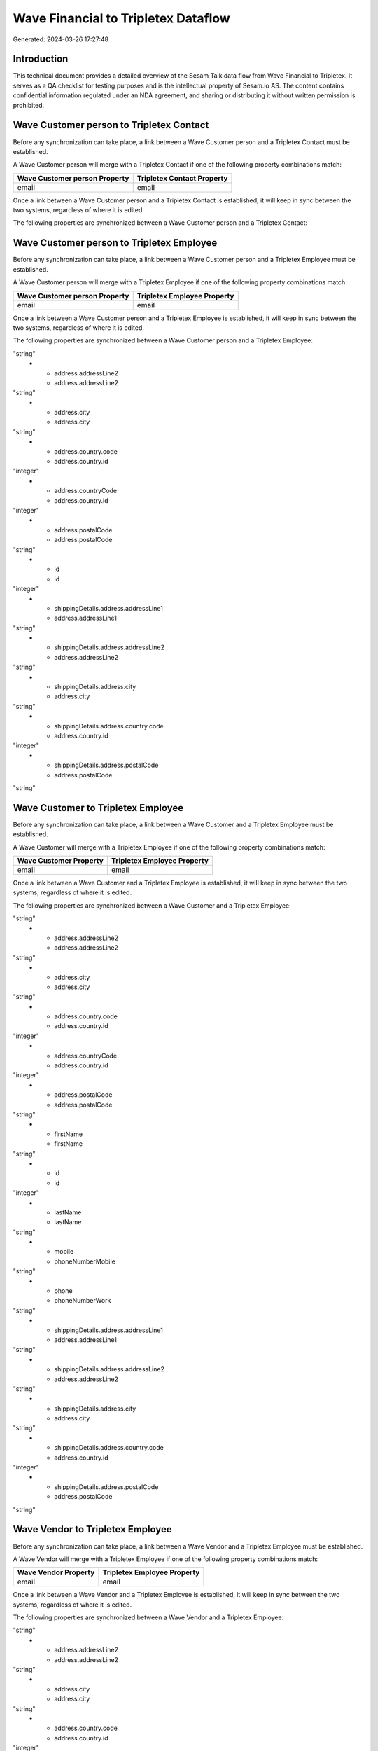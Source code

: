 ====================================
Wave Financial to Tripletex Dataflow
====================================

Generated: 2024-03-26 17:27:48

Introduction
------------

This technical document provides a detailed overview of the Sesam Talk data flow from Wave Financial to Tripletex. It serves as a QA checklist for testing purposes and is the intellectual property of Sesam.io AS. The content contains confidential information regulated under an NDA agreement, and sharing or distributing it without written permission is prohibited.

Wave Customer person to Tripletex Contact
-----------------------------------------
Before any synchronization can take place, a link between a Wave Customer person and a Tripletex Contact must be established.

A Wave Customer person will merge with a Tripletex Contact if one of the following property combinations match:

.. list-table::
   :header-rows: 1

   * - Wave Customer person Property
     - Tripletex Contact Property
   * - email
     - email

Once a link between a Wave Customer person and a Tripletex Contact is established, it will keep in sync between the two systems, regardless of where it is edited.

The following properties are synchronized between a Wave Customer person and a Tripletex Contact:

.. list-table::
   :header-rows: 1

   * - Wave Customer person Property
     - Tripletex Contact Property
     - Tripletex Data Type


Wave Customer person to Tripletex Employee
------------------------------------------
Before any synchronization can take place, a link between a Wave Customer person and a Tripletex Employee must be established.

A Wave Customer person will merge with a Tripletex Employee if one of the following property combinations match:

.. list-table::
   :header-rows: 1

   * - Wave Customer person Property
     - Tripletex Employee Property
   * - email
     - email

Once a link between a Wave Customer person and a Tripletex Employee is established, it will keep in sync between the two systems, regardless of where it is edited.

The following properties are synchronized between a Wave Customer person and a Tripletex Employee:

.. list-table::
   :header-rows: 1

   * - Wave Customer person Property
     - Tripletex Employee Property
     - Tripletex Data Type
   * - address.addressLine1
     - address.addressLine1
"string"
   * - address.addressLine2
     - address.addressLine2
"string"
   * - address.city
     - address.city
"string"
   * - address.country.code
     - address.country.id
"integer"
   * - address.countryCode
     - address.country.id
"integer"
   * - address.postalCode
     - address.postalCode
"string"
   * - id
     - id
"integer"
   * - shippingDetails.address.addressLine1
     - address.addressLine1
"string"
   * - shippingDetails.address.addressLine2
     - address.addressLine2
"string"
   * - shippingDetails.address.city
     - address.city
"string"
   * - shippingDetails.address.country.code
     - address.country.id
"integer"
   * - shippingDetails.address.postalCode
     - address.postalCode
"string"


Wave Customer to Tripletex Employee
-----------------------------------
Before any synchronization can take place, a link between a Wave Customer and a Tripletex Employee must be established.

A Wave Customer will merge with a Tripletex Employee if one of the following property combinations match:

.. list-table::
   :header-rows: 1

   * - Wave Customer Property
     - Tripletex Employee Property
   * - email
     - email

Once a link between a Wave Customer and a Tripletex Employee is established, it will keep in sync between the two systems, regardless of where it is edited.

The following properties are synchronized between a Wave Customer and a Tripletex Employee:

.. list-table::
   :header-rows: 1

   * - Wave Customer Property
     - Tripletex Employee Property
     - Tripletex Data Type
   * - address.addressLine1
     - address.addressLine1
"string"
   * - address.addressLine2
     - address.addressLine2
"string"
   * - address.city
     - address.city
"string"
   * - address.country.code
     - address.country.id
"integer"
   * - address.countryCode
     - address.country.id
"integer"
   * - address.postalCode
     - address.postalCode
"string"
   * - firstName
     - firstName
"string"
   * - id
     - id
"integer"
   * - lastName
     - lastName
"string"
   * - mobile
     - phoneNumberMobile
"string"
   * - phone
     - phoneNumberWork
"string"
   * - shippingDetails.address.addressLine1
     - address.addressLine1
"string"
   * - shippingDetails.address.addressLine2
     - address.addressLine2
"string"
   * - shippingDetails.address.city
     - address.city
"string"
   * - shippingDetails.address.country.code
     - address.country.id
"integer"
   * - shippingDetails.address.postalCode
     - address.postalCode
"string"


Wave Vendor to Tripletex Employee
---------------------------------
Before any synchronization can take place, a link between a Wave Vendor and a Tripletex Employee must be established.

A Wave Vendor will merge with a Tripletex Employee if one of the following property combinations match:

.. list-table::
   :header-rows: 1

   * - Wave Vendor Property
     - Tripletex Employee Property
   * - email
     - email

Once a link between a Wave Vendor and a Tripletex Employee is established, it will keep in sync between the two systems, regardless of where it is edited.

The following properties are synchronized between a Wave Vendor and a Tripletex Employee:

.. list-table::
   :header-rows: 1

   * - Wave Vendor Property
     - Tripletex Employee Property
     - Tripletex Data Type
   * - address.addressLine1
     - address.addressLine1
"string"
   * - address.addressLine2
     - address.addressLine2
"string"
   * - address.city
     - address.city
"string"
   * - address.country.code
     - address.country.id
"integer"
   * - address.postalCode
     - address.postalCode
"string"
   * - firstName
     - firstName
"string"
   * - id
     - id
"integer"
   * - lastName
     - lastName
"string"
   * - mobile
     - phoneNumberMobile
"string"
   * - phone
     - phoneNumberWork
"string"


Wave Customer to Tripletex Customer person
------------------------------------------
Before any synchronization can take place, a link between a Wave Customer and a Tripletex Customer person must be established.

A new Tripletex Customer person will be created from a Wave Customer if it is connected to a Wave Vendor, Invoice, Customer, or Customer-person that is synchronized into Tripletex.

Once a link between a Wave Customer and a Tripletex Customer person is established, it will keep in sync between the two systems, regardless of where it is edited.

The following properties are synchronized between a Wave Customer and a Tripletex Customer person:

.. list-table::
   :header-rows: 1

   * - Wave Customer Property
     - Tripletex Customer person Property
     - Tripletex Data Type
   * - address.addressLine1
     - deliveryAddress.addressLine1
"string"
   * - address.addressLine1
     - physicalAddress.addressLine1
"string"
   * - address.addressLine1
     - postalAddress.addressLine1
"string"
   * - address.addressLine2
     - deliveryAddress.addressLine2
"string"
   * - address.addressLine2
     - physicalAddress.addressLine2
"string"
   * - address.addressLine2
     - postalAddress.addressLine2
"string"
   * - address.city
     - deliveryAddress.city
"string"
   * - address.city
     - physicalAddress.city
"string"
   * - address.city
     - postalAddress.city
"string"
   * - address.country.code
     - deliveryAddress.country.id
"string"
   * - address.country.code
     - physicalAddress.country.id
"integer"
   * - address.country.code
     - postalAddress.country.id
"integer"
   * - address.postalCode
     - deliveryAddress.postalCode
"string"
   * - address.postalCode
     - physicalAddress.postalCode
"string"
   * - address.postalCode
     - postalAddress.postalCode
"string"
   * - id
     - id
"integer"
   * - shippingDetails.address.addressLine1
     - deliveryAddress.addressLine1
"string"
   * - shippingDetails.address.addressLine1
     - physicalAddress.addressLine1
"string"
   * - shippingDetails.address.addressLine1
     - postalAddress.addressLine1
"string"
   * - shippingDetails.address.addressLine2
     - deliveryAddress.addressLine2
"string"
   * - shippingDetails.address.addressLine2
     - physicalAddress.addressLine2
"string"
   * - shippingDetails.address.addressLine2
     - postalAddress.addressLine2
"string"
   * - shippingDetails.address.city
     - deliveryAddress.city
"string"
   * - shippingDetails.address.city
     - physicalAddress.city
"string"
   * - shippingDetails.address.city
     - postalAddress.city
"string"
   * - shippingDetails.address.country.code
     - deliveryAddress.country.id
"string"
   * - shippingDetails.address.country.code
     - physicalAddress.country.id
"integer"
   * - shippingDetails.address.country.code
     - postalAddress.country.id
"integer"
   * - shippingDetails.address.postalCode
     - deliveryAddress.postalCode
"string"
   * - shippingDetails.address.postalCode
     - physicalAddress.postalCode
"string"
   * - shippingDetails.address.postalCode
     - postalAddress.postalCode
"string"


Wave Vendor to Tripletex Customer person
----------------------------------------
Before any synchronization can take place, a link between a Wave Vendor and a Tripletex Customer person must be established.

A new Tripletex Customer person will be created from a Wave Vendor if it is connected to a Wave Vendor, Customer, or Customer-person that is synchronized into Tripletex.

Once a link between a Wave Vendor and a Tripletex Customer person is established, it will keep in sync between the two systems, regardless of where it is edited.

The following properties are synchronized between a Wave Vendor and a Tripletex Customer person:

.. list-table::
   :header-rows: 1

   * - Wave Vendor Property
     - Tripletex Customer person Property
     - Tripletex Data Type
   * - address.addressLine1
     - deliveryAddress.addressLine1
"string"
   * - address.addressLine1
     - physicalAddress.addressLine1
"string"
   * - address.addressLine1
     - postalAddress.addressLine1
"string"
   * - address.addressLine2
     - deliveryAddress.addressLine2
"string"
   * - address.addressLine2
     - physicalAddress.addressLine2
"string"
   * - address.addressLine2
     - postalAddress.addressLine2
"string"
   * - address.city
     - deliveryAddress.city
"string"
   * - address.city
     - physicalAddress.city
"string"
   * - address.city
     - postalAddress.city
"string"
   * - address.country.code
     - deliveryAddress.country.id
"string"
   * - address.country.code
     - physicalAddress.country.id
"integer"
   * - address.country.code
     - postalAddress.country.id
"integer"
   * - address.postalCode
     - deliveryAddress.postalCode
"string"
   * - address.postalCode
     - physicalAddress.postalCode
"string"
   * - address.postalCode
     - postalAddress.postalCode
"string"
   * - id
     - id
"integer"


Wave Vendor to Tripletex Customer
---------------------------------
Before any synchronization can take place, a link between a Wave Vendor and a Tripletex Customer must be established.

A new Tripletex Customer will be created from a Wave Vendor if it is connected to a Wave Vendor, Customer, or Customer-person that is synchronized into Tripletex.

Once a link between a Wave Vendor and a Tripletex Customer is established, it will keep in sync between the two systems, regardless of where it is edited.

The following properties are synchronized between a Wave Vendor and a Tripletex Customer:

.. list-table::
   :header-rows: 1

   * - Wave Vendor Property
     - Tripletex Customer Property
     - Tripletex Data Type
   * - address.addressLine1
     - deliveryAddress.addressLine1
"string"
   * - address.addressLine1
     - physicalAddress.addressLine1
"string"
   * - address.addressLine1
     - postalAddress.addressLine1
"string"
   * - address.addressLine2
     - deliveryAddress.addressLine2
"string"
   * - address.addressLine2
     - physicalAddress.addressLine2
"string"
   * - address.addressLine2
     - postalAddress.addressLine2
"string"
   * - address.city
     - deliveryAddress.city
"string"
   * - address.city
     - physicalAddress.city
"string"
   * - address.city
     - postalAddress.city
"string"
   * - address.country.code
     - deliveryAddress.country.id
"string"
   * - address.country.code
     - physicalAddress.country.id
"integer"
   * - address.country.code
     - postalAddress.country.id
"integer"
   * - address.postalCode
     - deliveryAddress.postalCode
"string"
   * - address.postalCode
     - physicalAddress.postalCode
"string"
   * - address.postalCode
     - postalAddress.postalCode
"string"
   * - id
     - id
"integer"
   * - name
     - name
"string"
   * - website
     - website
"string"


Wave Customer to Tripletex Contact
----------------------------------
Every Wave Customer will be synchronized with a Tripletex Contact.

If a matching Tripletex Contact already exists, the Wave Customer will be merged with the existing one.
If no matching Tripletex Contact is found, a new Tripletex Contact will be created.

A Wave Customer will merge with a Tripletex Contact if one of the following property combinations match:

.. list-table::
   :header-rows: 1

   * - Wave Customer Property
     - Tripletex Contact Property
   * - email
     - email

Once a link between a Wave Customer and a Tripletex Contact is established, it will keep in sync between the two systems, regardless of where it is edited.

The following properties are synchronized between a Wave Customer and a Tripletex Contact:

.. list-table::
   :header-rows: 1

   * - Wave Customer Property
     - Tripletex Contact Property
     - Tripletex Data Type
   * - email
     - email
"string"
   * - firstName
     - firstName
"string"
   * - id
     - customer.id
"integer"
   * - lastName
     - lastName
"string"
   * - mobile
     - phoneNumberMobile
["if",["matches","+* *","_."],["join"," ",["slice", 1,["split", " ","_."]]],"_."]
   * - phone
     - phoneNumberWork
"string"
   * - shippingDetails.phone
     - phoneNumberWork
"string"


Wave Customer to Tripletex Customer
-----------------------------------
Every Wave Customer will be synchronized with a Tripletex Customer.

Once a link between a Wave Customer and a Tripletex Customer is established, it will keep in sync between the two systems, regardless of where it is edited.

The following properties are synchronized between a Wave Customer and a Tripletex Customer:

.. list-table::
   :header-rows: 1

   * - Wave Customer Property
     - Tripletex Customer Property
     - Tripletex Data Type
   * - address.addressLine1
     - deliveryAddress.addressLine1
"string"
   * - address.addressLine1
     - physicalAddress.addressLine1
"string"
   * - address.addressLine1
     - postalAddress.addressLine1
"string"
   * - address.addressLine2
     - deliveryAddress.addressLine2
"string"
   * - address.addressLine2
     - physicalAddress.addressLine2
"string"
   * - address.addressLine2
     - postalAddress.addressLine2
"string"
   * - address.city
     - deliveryAddress.city
"string"
   * - address.city
     - physicalAddress.city
"string"
   * - address.city
     - postalAddress.city
"string"
   * - address.country.code
     - deliveryAddress.country.id
"string"
   * - address.country.code
     - physicalAddress.country.id
"integer"
   * - address.country.code
     - postalAddress.country.id
"integer"
   * - address.countryCode
     - deliveryAddress.country.id
"string"
   * - address.countryCode
     - physicalAddress.country.id
"integer"
   * - address.countryCode
     - postalAddress.country.id
"integer"
   * - address.postalCode
     - deliveryAddress.postalCode
"string"
   * - address.postalCode
     - physicalAddress.postalCode
"string"
   * - address.postalCode
     - postalAddress.postalCode
"string"
   * - id
     - id
"integer"
   * - name
     - name
"string"
   * - phone
     - phoneNumber
"string"
   * - shippingDetails.address.addressLine1
     - deliveryAddress.addressLine1
"string"
   * - shippingDetails.address.addressLine1
     - physicalAddress.addressLine1
"string"
   * - shippingDetails.address.addressLine1
     - postalAddress.addressLine1
"string"
   * - shippingDetails.address.addressLine2
     - deliveryAddress.addressLine2
"string"
   * - shippingDetails.address.addressLine2
     - physicalAddress.addressLine2
"string"
   * - shippingDetails.address.addressLine2
     - postalAddress.addressLine2
"string"
   * - shippingDetails.address.city
     - deliveryAddress.city
"string"
   * - shippingDetails.address.city
     - physicalAddress.city
"string"
   * - shippingDetails.address.city
     - postalAddress.city
"string"
   * - shippingDetails.address.country.code
     - deliveryAddress.country.id
"string"
   * - shippingDetails.address.country.code
     - physicalAddress.country.id
"integer"
   * - shippingDetails.address.country.code
     - postalAddress.country.id
"integer"
   * - shippingDetails.address.postalCode
     - deliveryAddress.postalCode
"string"
   * - shippingDetails.address.postalCode
     - physicalAddress.postalCode
"string"
   * - shippingDetails.address.postalCode
     - postalAddress.postalCode
"string"
   * - shippingDetails.phone
     - phoneNumber
"string"
   * - website
     - url
"string"
   * - website
     - website
"string"


Wave Invoice to Tripletex Order
-------------------------------
Every Wave Invoice will be synchronized with a Tripletex Order.

Once a link between a Wave Invoice and a Tripletex Order is established, it will keep in sync between the two systems, regardless of where it is edited.

The following properties are synchronized between a Wave Invoice and a Tripletex Order:

.. list-table::
   :header-rows: 1

   * - Wave Invoice Property
     - Tripletex Order Property
     - Tripletex Data Type
   * - currency.code
     - currency.id
"integer"
   * - customer.id
     - contact.id
"integer"
   * - customer.id
     - customer.id
"integer"
   * - poNumber
     - reference
"string"
   * - title
     - invoiceComment
"string"


Wave Invoice to Tripletex Orderline
-----------------------------------
Every Wave Invoice will be synchronized with a Tripletex Orderline.

Once a link between a Wave Invoice and a Tripletex Orderline is established, it will keep in sync between the two systems, regardless of where it is edited.

The following properties are synchronized between a Wave Invoice and a Tripletex Orderline:

.. list-table::
   :header-rows: 1

   * - Wave Invoice Property
     - Tripletex Orderline Property
     - Tripletex Data Type
   * - id
     - order.id
"integer"
   * - items.description
     - count
["integer", ["decimal", "_."]]
   * - items.description
     - description
"string"
   * - items.description
     - discount
"float"
   * - items.description
     - unitCostCurrency
"float"
   * - items.description
     - unitPriceExcludingVatCurrency
"float"
   * - items.description
     - vatType.id
"integer"
   * - items.price
     - count
["integer", ["decimal", "_."]]
   * - items.price
     - description
"string"
   * - items.price
     - discount
"float"
   * - items.price
     - unitCostCurrency
"float"
   * - items.price
     - unitPriceExcludingVatCurrency
"float"
   * - items.price
     - vatType.id
"integer"
   * - items.product.id
     - product.id
"integer"
   * - items.quantity
     - count
["integer", ["decimal", "_."]]
   * - items.quantity
     - description
"string"
   * - items.quantity
     - discount
"float"
   * - items.quantity
     - unitCostCurrency
"float"
   * - items.quantity
     - unitPriceExcludingVatCurrency
"float"
   * - items.quantity
     - vatType.id
"integer"


Wave Product to Tripletex Product
---------------------------------
Every Wave Product will be synchronized with a Tripletex Product.

Once a link between a Wave Product and a Tripletex Product is established, it will keep in sync between the two systems, regardless of where it is edited.

The following properties are synchronized between a Wave Product and a Tripletex Product:

.. list-table::
   :header-rows: 1

   * - Wave Product Property
     - Tripletex Product Property
     - Tripletex Data Type
   * - description
     - description
"string"
   * - name
     - name
"string"
   * - unitPrice
     - priceExcludingVatCurrency
"float"


Wave Vendor to Tripletex Contact
--------------------------------
Every Wave Vendor will be synchronized with a Tripletex Contact.

If a matching Tripletex Contact already exists, the Wave Vendor will be merged with the existing one.
If no matching Tripletex Contact is found, a new Tripletex Contact will be created.

A Wave Vendor will merge with a Tripletex Contact if one of the following property combinations match:

.. list-table::
   :header-rows: 1

   * - Wave Vendor Property
     - Tripletex Contact Property
   * - email
     - email

Once a link between a Wave Vendor and a Tripletex Contact is established, it will keep in sync between the two systems, regardless of where it is edited.

The following properties are synchronized between a Wave Vendor and a Tripletex Contact:

.. list-table::
   :header-rows: 1

   * - Wave Vendor Property
     - Tripletex Contact Property
     - Tripletex Data Type
   * - email
     - email
"string"
   * - firstName
     - firstName
"string"
   * - id
     - customer.id
"integer"
   * - lastName
     - lastName
"string"
   * - mobile
     - phoneNumberMobile
["if",["matches","+* *","_."],["join"," ",["slice", 1,["split", " ","_."]]],"_."]
   * - phone
     - phoneNumberWork
"string"

